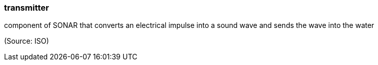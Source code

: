 === transmitter

component of SONAR that converts an electrical impulse into a sound wave and sends the wave into the water

(Source: ISO)

